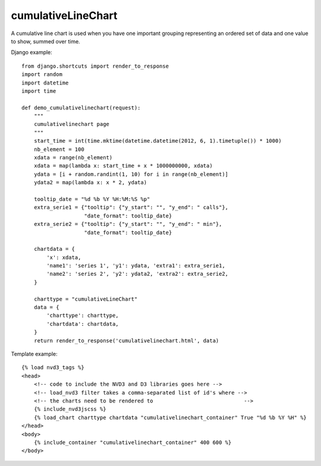 
.. _cumulativeLineChart-model:

cumulativeLineChart
-------------------

A cumulative line chart is used when you have one important grouping representing
an ordered set of data and one value to show, summed over time.

.. image:: ../_static/screenshot/cumulativeLineChart.png

Django example::

    from django.shortcuts import render_to_response
    import random
    import datetime
    import time

    def demo_cumulativelinechart(request):
        """
        cumulativelinechart page
        """
        start_time = int(time.mktime(datetime.datetime(2012, 6, 1).timetuple()) * 1000)
        nb_element = 100
        xdata = range(nb_element)
        xdata = map(lambda x: start_time + x * 1000000000, xdata)
        ydata = [i + random.randint(1, 10) for i in range(nb_element)]
        ydata2 = map(lambda x: x * 2, ydata)

        tooltip_date = "%d %b %Y %H:%M:%S %p"
        extra_serie1 = {"tooltip": {"y_start": "", "y_end": " calls"},
                        "date_format": tooltip_date}
        extra_serie2 = {"tooltip": {"y_start": "", "y_end": " min"},
                        "date_format": tooltip_date}

        chartdata = {
            'x': xdata,
            'name1': 'series 1', 'y1': ydata, 'extra1': extra_serie1,
            'name2': 'series 2', 'y2': ydata2, 'extra2': extra_serie2,
        }

        charttype = "cumulativeLineChart"
        data = {
            'charttype': charttype,
            'chartdata': chartdata,
        }
        return render_to_response('cumulativelinechart.html', data)


Template example::

    {% load nvd3_tags %}
    <head>
        <!-- code to include the NVD3 and D3 libraries goes here -->
        <!-- load_nvd3 filter takes a comma-separated list of id's where -->
        <!-- the charts need to be rendered to                             -->
        {% include_nvd3jscss %}
        {% load_chart charttype chartdata "cumulativelinechart_container" True "%d %b %Y %H" %}
    </head>
    <body>
        {% include_container "cumulativelinechart_container" 400 600 %}
    </body>
